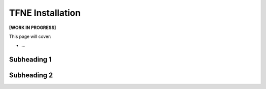 TFNE Installation
=================

**[WORK IN PROGRESS]**

This page will cover:

* ...



Subheading 1
------------

Subheading 2
------------

